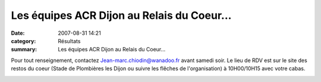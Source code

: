 Les équipes ACR Dijon au Relais du Coeur...
===========================================

:date: 2007-08-31 14:21
:category: Résultats
:summary: Les équipes ACR Dijon au Relais du Coeur...

Pour tout renseignement, contactez `Jean-marc.chiodin@wanadoo.fr <mailto:Jean-marc.chiodin@wanadoo.fr>`_  avant samedi soir. Le lieu de RDV est sur le site des restos du coeur (Stade de Plombières les Dijon ou suivre les flêches de l'organisation) à 10H00/10H15 avec votre cabas.


|httpidataover-blogcom0120862-equipes-relais-restos-du-coeur.jpg|

.. |httpidataover-blogcom0120862-equipes-relais-restos-du-coeur.jpg| image:: http://assets.acr-dijon.org/old/httpidataover-blogcom0120862-equipes-relais-restos-du-coeur.jpg
